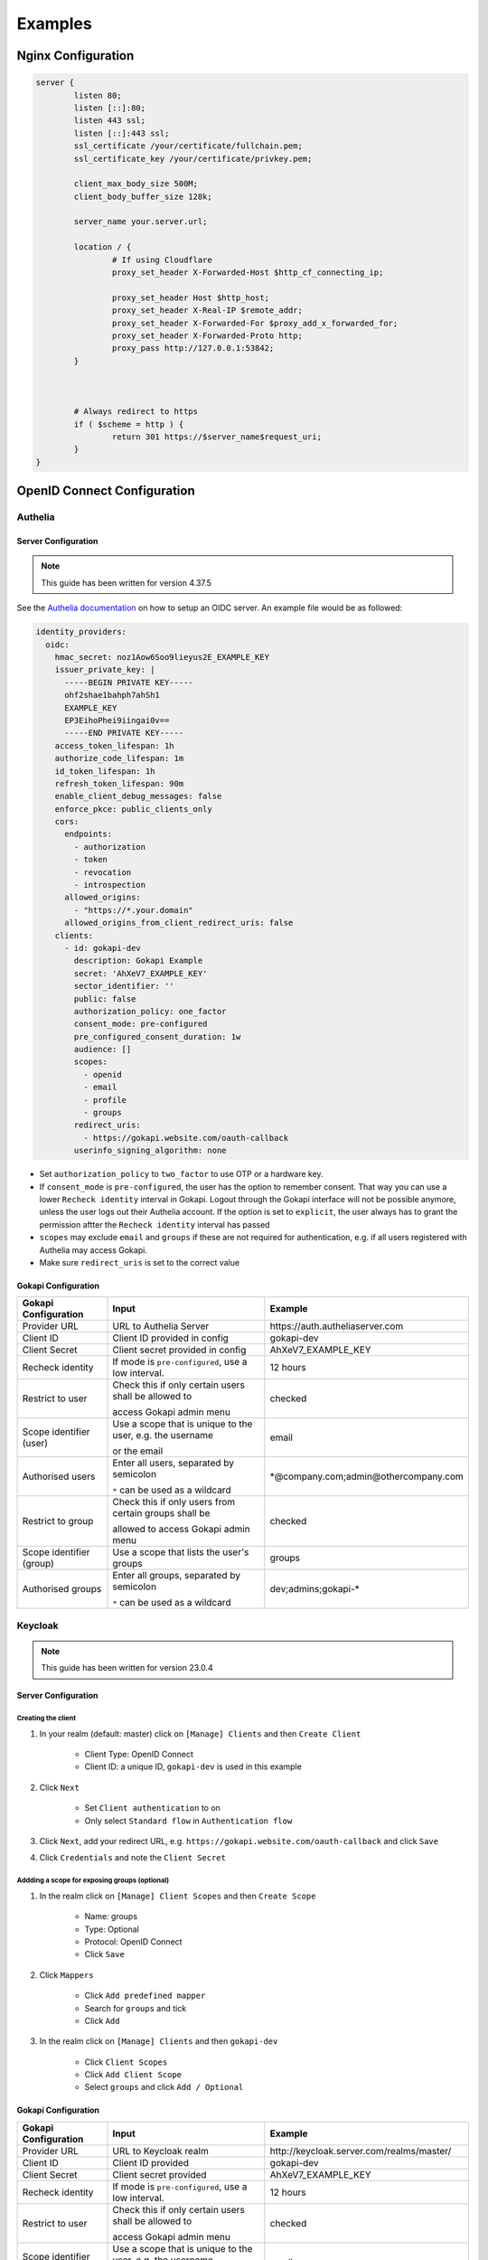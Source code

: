 .. _examples:


===========================
Examples
===========================



*********************************
Nginx  Configuration
*********************************


.. code-block:: nginx

	server {
		listen 80;
		listen [::]:80;
		listen 443 ssl;
		listen [::]:443 ssl;
		ssl_certificate /your/certificate/fullchain.pem;
		ssl_certificate_key /your/certificate/privkey.pem;

		client_max_body_size 500M;
		client_body_buffer_size 128k;

		server_name your.server.url;

		location / {
			# If using Cloudflare
			proxy_set_header X-Forwarded-Host $http_cf_connecting_ip;
			
			proxy_set_header Host $http_host;
			proxy_set_header X-Real-IP $remote_addr;
			proxy_set_header X-Forwarded-For $proxy_add_x_forwarded_for;
			proxy_set_header X-Forwarded-Proto http;
			proxy_pass http://127.0.0.1:53842;
		}



		# Always redirect to https
		if ( $scheme = http ) {
			return 301 https://$server_name$request_uri;
		}
	}




*********************************
OpenID Connect  Configuration
*********************************


.. _oidcconfig_authelia:

Authelia
^^^^^^^^^^^^

Server Configuration
""""""""""""""""""""""

.. note::
   This guide has been written for version 4.37.5

See the `Authelia documentation <https://www.authelia.com/configuration/identity-providers/open-id-connect/>`_ on how to setup an OIDC server. An example file would be as followed:


.. code-block:: YAML

	identity_providers:
	  oidc:
	    hmac_secret: noz1Aow6Soo9lieyus2E_EXAMPLE_KEY
	    issuer_private_key: |
	      -----BEGIN PRIVATE KEY-----
	      ohf2shae1bahph7ahSh1
	      EXAMPLE_KEY
	      EP3EihoPhei9iingai0v==
	      -----END PRIVATE KEY-----
	    access_token_lifespan: 1h
	    authorize_code_lifespan: 1m
	    id_token_lifespan: 1h
	    refresh_token_lifespan: 90m
	    enable_client_debug_messages: false
	    enforce_pkce: public_clients_only
	    cors:
	      endpoints:
		- authorization
		- token
		- revocation
		- introspection
	      allowed_origins:
		- "https://*.your.domain"
	      allowed_origins_from_client_redirect_uris: false
	    clients:
	      - id: gokapi-dev
		description: Gokapi Example
		secret: 'AhXeV7_EXAMPLE_KEY'
		sector_identifier: ''
		public: false
		authorization_policy: one_factor
		consent_mode: pre-configured
		pre_configured_consent_duration: 1w
		audience: []
		scopes:
		  - openid
		  - email
		  - profile
		  - groups
		redirect_uris:
		  - https://gokapi.website.com/oauth-callback
		userinfo_signing_algorithm: none


* Set ``authorization_policy`` to ``two_factor`` to use OTP or a hardware key.
* If ``consent_mode`` is ``pre-configured``, the user has the option to remember consent. That way you can use a lower ``Recheck identity`` interval in Gokapi. Logout through the Gokapi interface will not be possible anymore, unless the user logs out their Authelia account. If the option is set to  ``explicit``, the user always has to grant the permission aftter the ``Recheck identity`` interval has passed
* ``scopes`` may exclude ``email`` and ``groups`` if these are not required for authentication, e.g. if all users registered with Authelia may access Gokapi.
* Make sure ``redirect_uris`` is set to the correct value


Gokapi Configuration
""""""""""""""""""""""

+--------------------------+-----------------------------------------------------------+-----------------------------------------+
| Gokapi Configuration     | Input                                                     | Example                                 |
+==========================+===========================================================+=========================================+
| Provider URL             | URL to Authelia Server                                    | \https://auth.autheliaserver.com        |
+--------------------------+-----------------------------------------------------------+-----------------------------------------+
| Client ID                | Client ID provided in config                              | gokapi-dev                              |
+--------------------------+-----------------------------------------------------------+-----------------------------------------+
| Client Secret            | Client secret provided in config                          | AhXeV7_EXAMPLE_KEY                      |
+--------------------------+-----------------------------------------------------------+-----------------------------------------+
| Recheck identity         | If mode is ``pre-configured``, use a low interval.        | 12 hours                                |
+--------------------------+-----------------------------------------------------------+-----------------------------------------+
| Restrict to user         | Check this if only certain users shall be allowed to      | checked                                 |
|                          |                                                           |                                         |
|                          | access Gokapi admin menu                                  |                                         |
+--------------------------+-----------------------------------------------------------+-----------------------------------------+
| Scope identifier (user)  | Use a scope that is unique to the user, e.g. the username | email                                   |
|                          |                                                           |                                         |
|                          | or the email                                              |                                         |
+--------------------------+-----------------------------------------------------------+-----------------------------------------+
| Authorised users         | Enter all users, separated by semicolon                   | \*\@company.com;admin\@othercompany.com |
|                          |                                                           |                                         |
|                          | ``*`` can be used as a wildcard                           |                                         |
+--------------------------+-----------------------------------------------------------+-----------------------------------------+
| Restrict to group        | Check this if only users from certain groups shall be     | checked                                 |
|                          |                                                           |                                         |
|                          | allowed to access Gokapi admin menu                       |                                         |
+--------------------------+-----------------------------------------------------------+-----------------------------------------+
| Scope identifier (group) | Use a scope that lists the user's groups                  | groups                                  |
+--------------------------+-----------------------------------------------------------+-----------------------------------------+
| Authorised groups        | Enter all groups, separated by semicolon                  | dev;admins;gokapi-*                     |
|                          |                                                           |                                         |
|                          | ``*`` can be used as a wildcard                           |                                         |
+--------------------------+-----------------------------------------------------------+-----------------------------------------+


.. _oidcconfig_keycloak:

Keycloak
^^^^^^^^^^^^

.. note::
   This guide has been written for version 23.0.4


Server Configuration
""""""""""""""""""""""


Creating the client
**********************

#. In your realm (default: master) click on ``[Manage] Clients`` and then ``Create Client``

    * Client Type: OpenID Connect
    * Client ID: a unique ID, ``gokapi-dev`` is used in this example
    
#. Click ``Next``

    * Set ``Client authentication`` to on
    * Only select ``Standard flow`` in ``Authentication flow``
    
#. Click ``Next``, add your redirect URL, e.g. ``https://gokapi.website.com/oauth-callback`` and click ``Save``

#. Click ``Credentials`` and note the ``Client Secret``


Addding a scope for exposing groups (optional)
*****************************************************

#. In the realm click on ``[Manage] Client Scopes`` and then ``Create Scope``

    * Name: groups
    * Type: Optional
    * Protocol: OpenID Connect
    * Click ``Save``
    
#. Click ``Mappers``

    * Click ``Add predefined mapper``
    * Search for ``groups`` and tick
    * Click ``Add``
    
#. In the realm click on ``[Manage] Clients`` and then ``gokapi-dev``

    * Click ``Client Scopes``
    * Click ``Add Client Scope``
    * Select ``groups`` and click ``Add / Optional``


Gokapi Configuration
""""""""""""""""""""""

+--------------------------+-----------------------------------------------------------+--------------------------------------------+
| Gokapi Configuration     | Input                                                     | Example                                    |
+==========================+===========================================================+============================================+
| Provider URL             | URL to Keycloak realm                                     | \http://keycloak.server.com/realms/master/ |
+--------------------------+-----------------------------------------------------------+--------------------------------------------+
| Client ID                | Client ID provided                                        | gokapi-dev                                 |
+--------------------------+-----------------------------------------------------------+--------------------------------------------+
| Client Secret            | Client secret provided                                    | AhXeV7_EXAMPLE_KEY                         |
+--------------------------+-----------------------------------------------------------+--------------------------------------------+
| Recheck identity         | If mode is ``pre-configured``, use a low interval.        | 12 hours                                   |
+--------------------------+-----------------------------------------------------------+--------------------------------------------+
| Restrict to user         | Check this if only certain users shall be allowed to      | checked                                    |
|                          |                                                           |                                            |
|                          | access Gokapi admin menu                                  |                                            |
+--------------------------+-----------------------------------------------------------+--------------------------------------------+
| Scope identifier (user)  | Use a scope that is unique to the user, e.g. the username | email                                      |
|                          |                                                           |                                            |
|                          | or the email                                              |                                            |
+--------------------------+-----------------------------------------------------------+--------------------------------------------+
| Authorised users         | Enter all users, separated by semicolon                   | \*\@company.com;admin\@othercompany.com    |
|                          |                                                           |                                            |
|                          | ``*`` can be used as a wildcard                           |                                            |
+--------------------------+-----------------------------------------------------------+--------------------------------------------+
| Restrict to group        | Check this if only users from certain groups shall be     | checked                                    |
|                          |                                                           |                                            |
|                          | allowed to access Gokapi admin menu                       |                                            |
+--------------------------+-----------------------------------------------------------+--------------------------------------------+
| Scope identifier (group) | Use a scope that lists the user's groups                  | groups                                     |
+--------------------------+-----------------------------------------------------------+--------------------------------------------+
| Authorised groups        | Enter all groups, separated by semicolon                  | dev;admins;gokapi-*                        |
|                          |                                                           |                                            |
|                          | ``*`` can be used as a wildcard                           |                                            |
+--------------------------+-----------------------------------------------------------+--------------------------------------------+


.. note::
   Logout through the Gokapi interface will not be possible anymore, unless the user logs out their Keycload account.
   


.. _oidcconfig_google:

Google
^^^^^^^^^^^^

Server Configuration
""""""""""""""""""""""

.. note::
   This guide has been last updated in January 2024 and is based on `this documentation <https://support.google.com/cloud/answer/6158849>`_
   
#. Go to the `Google Cloud Platform Console <https://console.cloud.google.com/>`_.
#. From the projects list, select a project or create a new one.
#. If the APIs & services page isn't already open, open the console left side menu and select APIs & services.
#. On the left, click Credentials.
#. Click New Credentials, then select OAuth client ID.
#. Select Application Type ``Webapplication``
#. Add the correct Gokapi redirect URL and click Create


Gokapi Configuration
""""""""""""""""""""""

+-------------------------+--------------------------------------------------+----------------------------------+
| Gokapi Configuration    | Input                                            | Example                          |
+=========================+==================================================+==================================+
| Provider URL            | \https://accounts.google.com                     | \https://accounts.google.com     |
+-------------------------+--------------------------------------------------+----------------------------------+
| Client ID               | Client ID provided                               | XXX.apps.googleusercontent.com   |
+-------------------------+--------------------------------------------------+----------------------------------+
| Client Secret           | Client secret provided                           | AhXeV7_EXAMPLE_KEY               |
+-------------------------+--------------------------------------------------+----------------------------------+
| Recheck identity        | Use a low interval.                              | 12 hours                         |
+-------------------------+--------------------------------------------------+----------------------------------+
| Restrict to user        | Check this, otherwise any Google user can access | checked                          |
|                         |                                                  |                                  |
|                         |                                                  |                                  |
|                         | your Gokapi admin menu                           |                                  |
+-------------------------+--------------------------------------------------+----------------------------------+
| Scope identifier (user) | email                                            | email                            |
+-------------------------+--------------------------------------------------+----------------------------------+
| Authorised users        | Enter all users, separated by semicolon          | user\@gmail.com;admin\@gmail.com |
+-------------------------+--------------------------------------------------+----------------------------------+
| Restrict to group       | Unsupported                                      | unchecked                        |
+-------------------------+--------------------------------------------------+----------------------------------+

